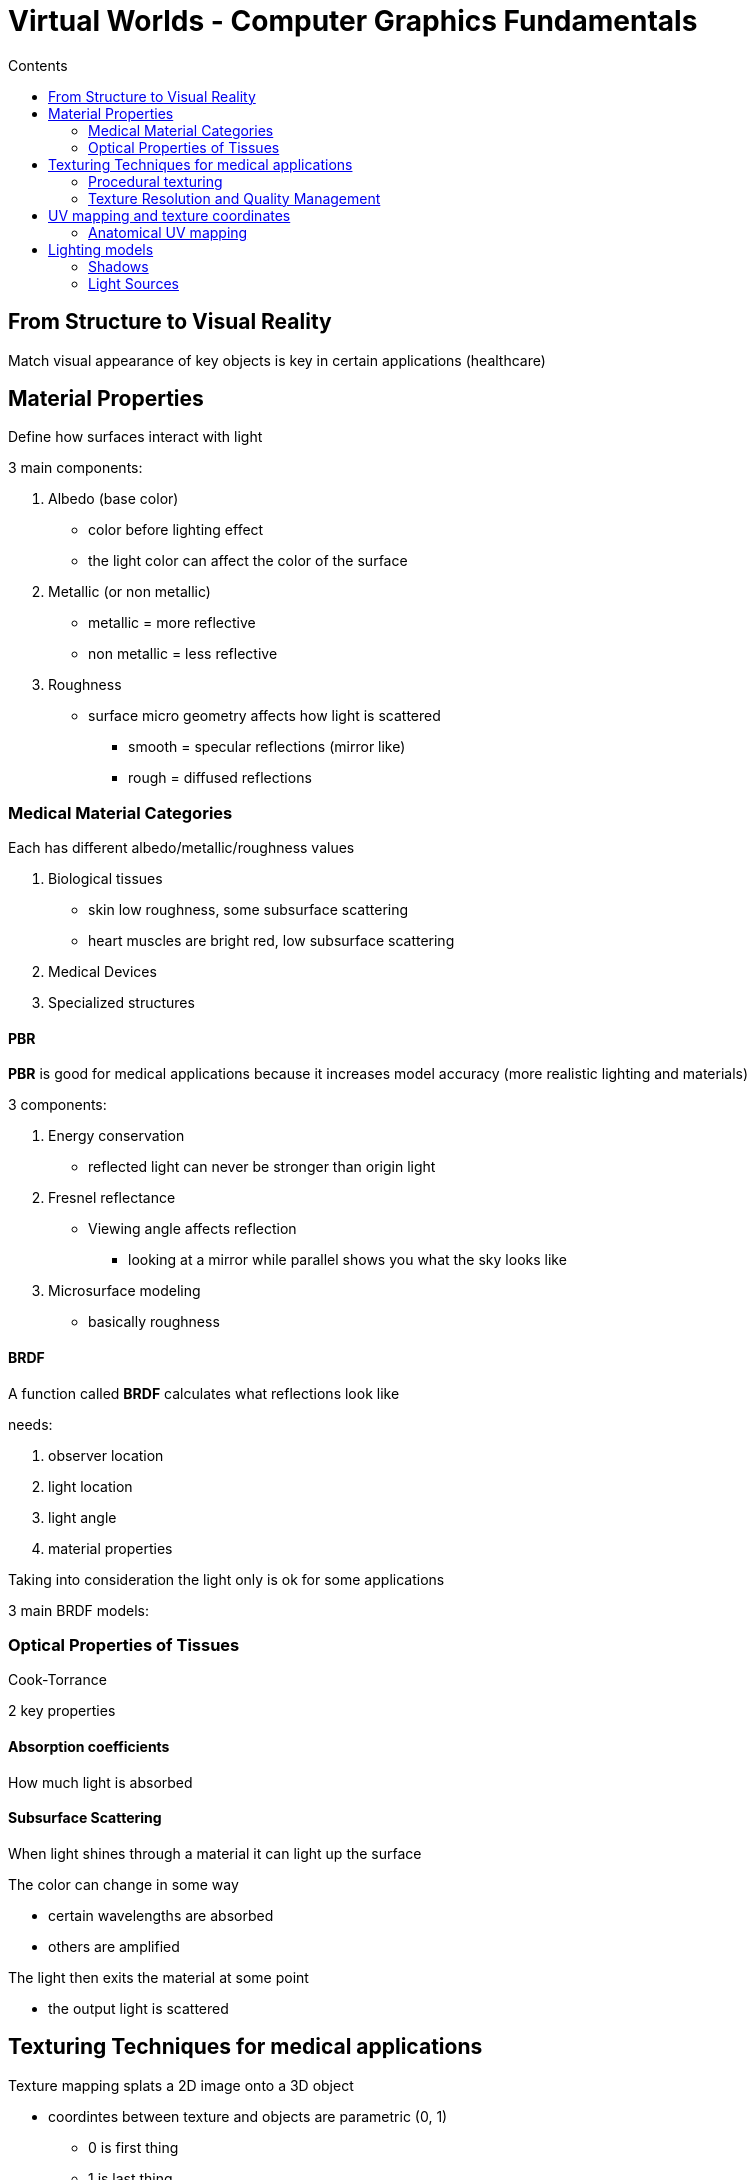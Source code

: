 = Virtual Worlds - Computer Graphics Fundamentals
:toc:
:toc-title: Contents
:nofooter:
:stem: latexmath

== From Structure to Visual Reality

Match visual appearance of key objects is key in certain applications (healthcare)

== Material Properties

Define how surfaces interact with light

3 main components:

. Albedo (base color)
* color before lighting effect
* the light color can affect the color of the surface
. Metallic (or non metallic)
* metallic = more reflective
* non metallic = less reflective
. Roughness
* surface micro geometry affects how light is scattered
** smooth = specular reflections (mirror like)
** rough = diffused reflections

=== Medical Material Categories

Each has different albedo/metallic/roughness values

. Biological tissues
* skin low roughness, some subsurface scattering
* heart muscles are bright red, low subsurface scattering

. Medical Devices

. Specialized structures

==== PBR

*PBR* is good for medical applications because it increases model accuracy (more realistic lighting and materials)

3 components:

. Energy conservation
* reflected light can never be stronger than origin light
. Fresnel reflectance
* Viewing angle affects reflection
** looking at a mirror while parallel shows you what the sky looks like
. Microsurface modeling
* basically roughness

==== BRDF

A function called *BRDF* calculates what reflections look like

needs:

. observer location
. light location
. light angle
. material properties

Taking into consideration the light only is ok for some applications

3 main BRDF models:

.Lambert BRDF

.Phong/Blinn-Phong

.Cook-Torrance

=== Optical Properties of Tissues

2 key properties 

==== Absorption coefficients

How much light is absorbed

==== Subsurface Scattering

When light shines through a material it can light up the surface

The color can change in some way

* certain wavelengths are absorbed
* others are amplified

The light then exits the material at some point

* the output light is scattered

== Texturing Techniques for medical applications

Texture mapping splats a 2D image onto a 3D object

* coordintes between texture and objects are parametric (0, 1)
** 0 is first thing
** 1 is last thing
** texture changes don't affect parametric
* interpolates between 2 pixels of a texture
* pre splatted textures are called atlases

Need to be extremely precise in medical applications

* 1/10th of a millimeter is not enough for some applications 

Few techniques to generate atlases

* *unwrapping* a model generates distortion
** like the mercator projection (globe -> flat map)
* Need to minimize distortion in key regions
** generally faces but changes with application

.Cylindrical Mapping

.Spherical Mapping

.Planar Mapping

=== Procedural texturing

When you zoom in a lot you can cause pixelation

Using procedural generation you can generate the texture information as you zoom in

Different organs have different texture requirements

* Hearts and livers have different surfaces
* need textures to be accurate

=== Texture Resolution and Quality Management

Parts of interest should use higher resolutions

* 4k textures for high fidelity important objects
* 256px for unimportant textures

Textures can be compressed with various algorithms depending on the requirements

Image compression is generally lossy

* image will degrade
* will look bad but may also cause issues 

WARNING: do NOT use compression methods that could affect accuracy

Can use texture streaming but it's very difficult to implement

== UV mapping and texture coordinates 

=== Anatomical UV mapping

== Lighting models

PBR is the most complex lighting model

* most complex
* photorealistic
* works with basically all materials

=== Shadows

Lack of light

2 types:

* hard shadows
** defined edge between lit and unlit areas
* light shadows
** gradual transition between lit and unlit

Expensive with ray tracing but good quality

Doable with raster but hard

=== Light Sources

.Point light

Only exists in computer graphics

Infinitesimally small light source

Emits uniformly in all direction

Light is attenuated with distance according to this formula:

stem:[math here]

.Directional Light

Infinitely distant light sources with no attenuation

Intensity depends on:

* light color
* angle with the surface normal
** maxed when light and normal are parallel
** 0 when perpendicular

.Spotlight

Cone shape dillumination

Attenuated by fall off component

Changes with cone axis angle and maximum aperture of cone

Also attenuated by distance

.Area light

area that emits light

In real life everything is area light

Not a single point

* the sun can be considered a light emitting circle

Need to calculate multiple things
